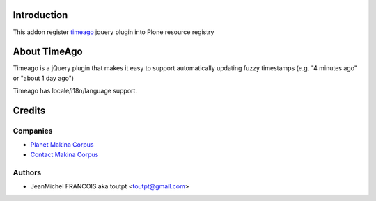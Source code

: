 Introduction
============

This addon register timeago_ jquery plugin into Plone resource registry

About TimeAgo
=============

Timeago is a jQuery plugin that makes it easy to support automatically updating
fuzzy timestamps (e.g. "4 minutes ago" or "about 1 day ago")

Timeago has locale/i18n/language support.

Credits
=======

Companies
---------

|makinacom|_

* `Planet Makina Corpus <http://www.makina-corpus.org>`_
* `Contact Makina Corpus <mailto:python@makina-corpus.org>`_

Authors
-------

- JeanMichel FRANCOIS aka toutpt <toutpt@gmail.com>

.. Contributors
.. ------------

.. |makinacom| image:: http://depot.makina-corpus.org/public/logo.gif
.. _makinacom:  http://www.makina-corpus.com
.. _timeago: http://timeago.yarp.com/
